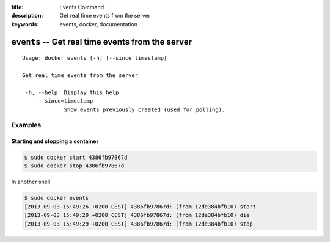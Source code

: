 :title: Events Command
:description: Get real time events from the server
:keywords: events, docker, documentation

=================================================================
``events`` -- Get real time events from the server
=================================================================

::

   Usage: docker events [-h] [--since timestamp]

   Get real time events from the server

    -h, --help  Display this help
        --since=timestamp
                Show events previously created (used for polling).

Examples
--------

Starting and stopping a container
.................................

.. code-block:: bash

    $ sudo docker start 4386fb97867d
    $ sudo docker stop 4386fb97867d

In another shell

.. code-block:: bash
    
    $ sudo docker events
    [2013-09-03 15:49:26 +0200 CEST] 4386fb97867d: (from 12de384bfb10) start
    [2013-09-03 15:49:29 +0200 CEST] 4386fb97867d: (from 12de384bfb10) die
    [2013-09-03 15:49:29 +0200 CEST] 4386fb97867d: (from 12de384bfb10) stop

